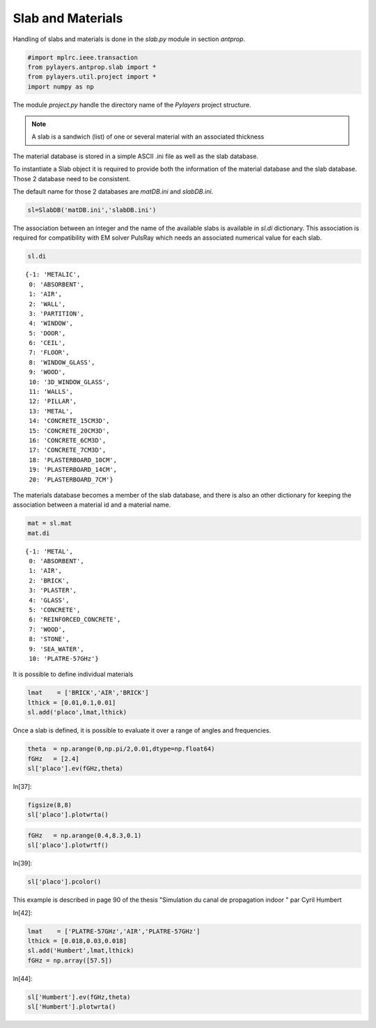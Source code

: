 
Slab and Materials
==================

Handling of slabs and materials is done in the `slab.py` module in section
`antprop`. 


.. code:: python

    #import mplrc.ieee.transaction
    from pylayers.antprop.slab import *
    from pylayers.util.project import *
    import numpy as np

The module `project.py` handle the directory name of the `Pylayers`
project structure. 

.. note::
    A slab is a sandwich (list) of one or several material with an associated
    thickness

The material database is stored in a simple ASCII .ini file as well as the slab
database. 

To instantiate a Slab object it is required to provide both the information of
the material database and the slab database. Those 2 database need to be
consistent. 

.. todo::
    check database consistency 

The default name for those 2 databases are `matDB.ini` and  `slabDB.ini`.


.. code:: python

    sl=SlabDB('matDB.ini','slabDB.ini')

The association between an integer and the name of the available
slabs is available in `sl.di` dictionary. This association is required
for compatibility with EM solver PulsRay which needs an associated
numerical value for each slab. 

.. code:: python

    sl.di

.. parsed-literal::

    {-1: 'METALIC',
     0: 'ABSORBENT',
     1: 'AIR',
     2: 'WALL',
     3: 'PARTITION',
     4: 'WINDOW',
     5: 'DOOR',
     6: 'CEIL',
     7: 'FLOOR',
     8: 'WINDOW_GLASS',
     9: 'WOOD',
     10: '3D_WINDOW_GLASS',
     11: 'WALLS',
     12: 'PILLAR',
     13: 'METAL',
     14: 'CONCRETE_15CM3D',
     15: 'CONCRETE_20CM3D',
     16: 'CONCRETE_6CM3D',
     17: 'CONCRETE_7CM3D',
     18: 'PLASTERBOARD_10CM',
     19: 'PLASTERBOARD_14CM',
     20: 'PLASTERBOARD_7CM'}

The materials database becomes a member of the slab database, and 
there is also an other dictionary for keeping the association between a
material id and a material name.

.. code:: python

    mat = sl.mat
    mat.di 

.. parsed-literal::

    {-1: 'METAL',
     0: 'ABSORBENT',
     1: 'AIR',
     2: 'BRICK',
     3: 'PLASTER',
     4: 'GLASS',
     5: 'CONCRETE',
     6: 'REINFORCED_CONCRETE',
     7: 'WOOD',
     8: 'STONE',
     9: 'SEA_WATER',
     10: 'PLATRE-57GHz'}

It is possible to define individual materials

.. code:: python

    lmat    = ['BRICK','AIR','BRICK']
    lthick = [0.01,0.1,0.01]
    sl.add('placo',lmat,lthick)

Once a slab  is defined, it is possible to evaluate it over a range of angles
and frequencies. 

.. code:: python

    theta  = np.arange(0,np.pi/2,0.01,dtype=np.float64)
    fGHz   = [2.4]
    sl['placo'].ev(fGHz,theta)

In[37]:

.. code:: python

    figsize(8,8)
    sl['placo'].plotwrta()

.. image:: slab_files/slab_fig_00.png


.. code:: python

    fGHz   = np.arange(0.4,8.3,0.1)
    sl['placo'].plotwrtf()

.. image:: slab_files/slab_fig_01.png

In[39]:

.. code:: python

    sl['placo'].pcolor()

.. image:: slab_files/slab_fig_02.png

This example is described in page 90 of the thesis "Simulation du
canal de propagation indoor " par Cyril Humbert

In[42]:

.. code:: python

    lmat    = ['PLATRE-57GHz','AIR','PLATRE-57GHz']
    lthick = [0.018,0.03,0.018]
    sl.add('Humbert',lmat,lthick)
    fGHz = np.array([57.5])


In[44]:

.. code:: python

    sl['Humbert'].ev(fGHz,theta)
    sl['Humbert'].plotwrta()

.. image:: slab_files/slab_fig_03.png
